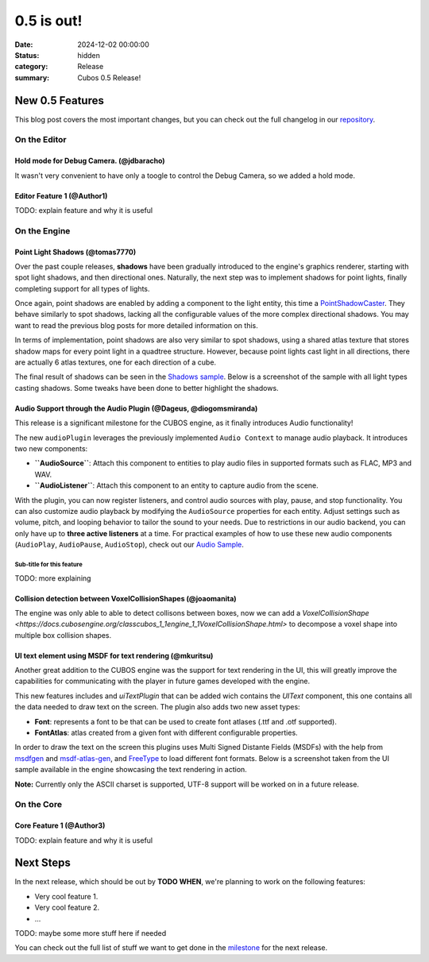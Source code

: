 0.5 is out!
###########

:date: 2024-12-02 00:00:00
:status: hidden
:category: Release
:summary: Cubos 0.5 Release!

.. role:: dim
    :class: m-text m-dim

New 0.5 Features
================

This blog post covers the most important changes, but you can check out the full changelog in our `repository <https://github.com/GameDevTecnico/cubos/blob/main/CHANGELOG.md>`_.

On the Editor
-------------

Hold mode for Debug Camera. :dim:`(@jdbaracho)`
~~~~~~~~~~~~~~~~~~~~~~~~~~~~~~~~~~~~~~~~~~~~~~~

It wasn't very convenient to have only a toogle to control the Debug Camera, so we added a hold mode.

Editor Feature 1 :dim:`(@Author1)`
~~~~~~~~~~~~~~~~~~~~~~~~~~~~~~~~~~

TODO: explain feature and why it is useful

On the Engine
-------------

Point Light Shadows :dim:`(@tomas7770)`
~~~~~~~~~~~~~~~~~~~~~~~~~~~~~~~~~~~~~~~

Over the past couple releases, **shadows** have been gradually introduced to the engine's graphics
renderer, starting with spot light shadows, and then directional ones. Naturally, the next step was to
implement shadows for point lights, finally completing support for all types of lights.

Once again, point shadows are enabled by adding a component to the light entity, this time a
`PointShadowCaster <https://docs.cubosengine.org/structcubos_1_1engine_1_1PointShadowCaster.html>`_.
They behave similarly to spot shadows, lacking all the configurable values of the more complex directional shadows.
You may want to read the previous blog posts for more detailed information on this.

In terms of implementation, point shadows are also very similar to spot shadows, using a shared atlas texture
that stores shadow maps for every point light in a quadtree structure. However, because point lights cast light in
all directions, there are actually 6 atlas textures, one for each direction of a cube.

The final result of shadows can be seen in the `Shadows sample <https://github.com/GameDevTecnico/cubos/tree/main/engine/samples/render/shadows>`_.
Below is a screenshot of the sample with all light types casting shadows. Some tweaks have been done to better highlight the shadows.

.. image:: images/0.5/shadows_sample.png

Audio Support through the Audio Plugin  :dim:`(@Dageus, @diogomsmiranda)`
~~~~~~~~~~~~~~~~~~~~~~~~~~~~~~~~~~~~~~~~~~~~~~~~~~~~~~~~~~~~~~~~~~~~~~~~~

This release is a significant milestone for the CUBOS engine, as it finally introduces Audio functionality!

The new ``audioPlugin`` leverages the previously implemented ``Audio Context`` to manage audio playback. It introduces two new components:

- **``AudioSource``**: Attach this component to entities to play audio files in supported formats such as FLAC, MP3 and WAV.
- **``AudioListener``**: Attach this component to an entity to capture audio from the scene.

With the plugin, you can now register listeners, and control audio sources with play, pause, and stop functionality. You can also customize audio playback by modifying the ``AudioSource`` properties for each entity. Adjust settings such as volume, pitch, and looping behavior to tailor the sound to your needs.
Due to restrictions in our audio backend, you can only have up to **three active listeners** at a time. For practical examples of how to use these new audio components (``AudioPlay``, ``AudioPause``, ``AudioStop``), check out our `Audio Sample <https://github.com/GameDevTecnico/cubos/blob/main/engine/samples/audio/main.cpp>`_.

Sub-title for this feature
**************************

TODO: more explaining

Collision detection between VoxelCollisionShapes :dim:`(@joaomanita)`
~~~~~~~~~~~~~~~~~~~~~~~~~~~~~~~~~~~~~~~~~~~~~~~~~~~~~~~~~~~~~~~~~~~~~

The engine was only able to able to detect collisons between boxes, now we can add a `VoxelCollisionShape <https://docs.cubosengine.org/classcubos_1_1engine_1_1VoxelCollisionShape.html>`
to decompose a voxel shape into multiple box collision shapes.

UI text element using MSDF for text rendering :dim:`(@mkuritsu)`
~~~~~~~~~~~~~~~~~~~~~~~~~~~~~~~~~~~~~~~~~~~~~~~~~~~~~~~~~~~~~~~~

Another great addition to the CUBOS engine was the support for text rendering in the UI, this will greatly improve the capabilities 
for communicating with the player in future games developed with the engine.

This new features includes and `uiTextPlugin` that can be added wich contains the `UIText` component, this one contains all the data needed
to draw text on the screen. The plugin also adds two new asset types:

- **Font**: represents a font to be that can be used to create font atlases (.ttf and .otf supported).
- **FontAtlas**: atlas created from a given font with different configurable properties. 

In order to draw the text on the screen this plugins uses Multi Signed Distante Fields (MSDFs) with the help from `msdfgen <https://github.com/Chlumsky/msdfgen>`_ 
and `msdf-atlas-gen <https://github.com/Chlumsky/msdf-atlas-gen>`_, and `FreeType <https://freetype.org/>`_ to load different font formats. Below is a screenshot
taken from the UI sample available in the engine showcasing the text rendering in action.

.. image:: images/0.5/ui-text.png

**Note:** Currently only the ASCII charset is supported, UTF-8 support will be worked on in a future release.


On the Core
-----------

Core Feature 1 :dim:`(@Author3)`
~~~~~~~~~~~~~~~~~~~~~~~~~~~~~~~~

TODO: explain feature and why it is useful

Next Steps
==========

In the next release, which should be out by **TODO WHEN**, we're planning to work on the following features:

* Very cool feature 1.
* Very cool feature 2.
* ...

TODO: maybe some more stuff here if needed

You can check out the full list of stuff we want to get done in the `milestone <https://github.com/GameDevTecnico/cubos/milestone/29>`_ for the next release.
